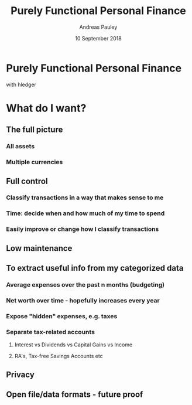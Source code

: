 #+TITLE: Purely Functional Personal Finance
#+AUTHOR: Andreas Pauley
#+DATE: 10 September 2018
#+REVEAL_TRANS: default
#+OPTIONS: toc:nil, num:nil

* Purely Functional Personal Finance

with hledger

* What do I want?

** The full picture

*** All assets

*** Multiple currencies

** Full control

*** Classify transactions in a way that makes sense to me

*** Time: decide when and how much of my time to spend

*** Easily improve or change how I classify transactions
** Low maintenance
** To extract useful info from my categorized data
*** Average expenses over the past n months (budgeting)
*** Net worth over time - hopefully increases every year
*** Expose "hidden" expenses, e.g. taxes
*** Separate tax-related accounts
**** Interest vs Dividends vs Capital Gains vs Income
**** RA's, Tax-free Savings Accounts etc
** Privacy
** Open file/data formats - future proof
